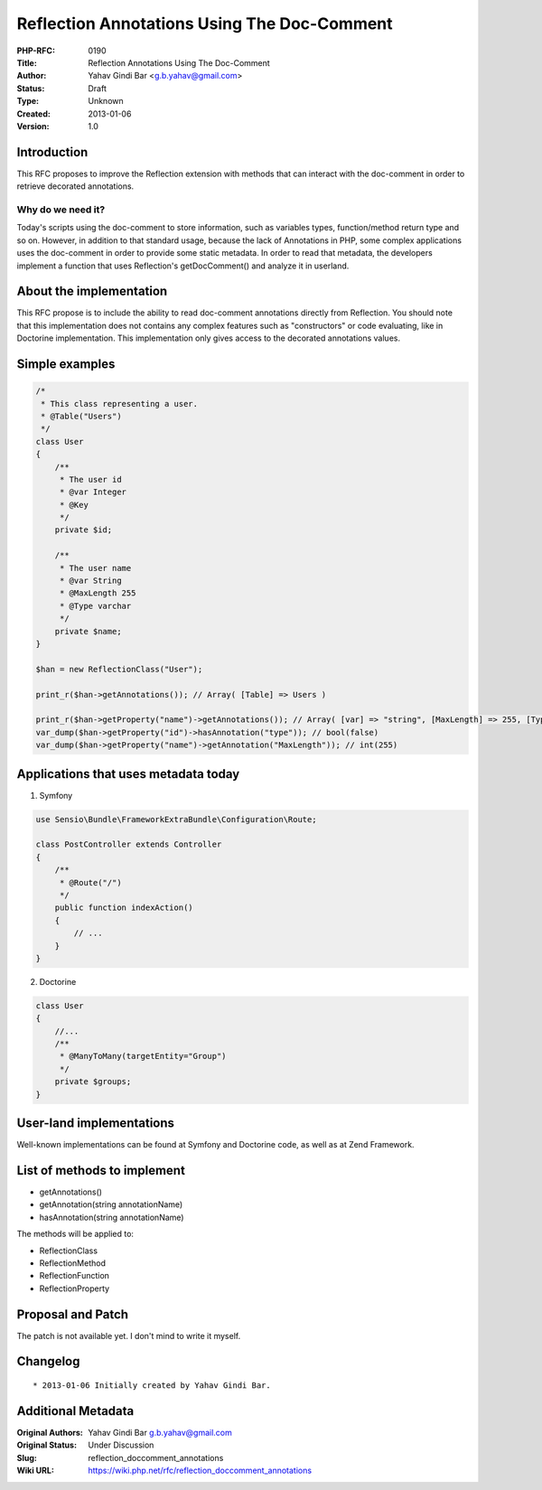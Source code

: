 Reflection Annotations Using The Doc-Comment
============================================

:PHP-RFC: 0190
:Title: Reflection Annotations Using The Doc-Comment
:Author: Yahav Gindi Bar <g.b.yahav@gmail.com>
:Status: Draft
:Type: Unknown
:Created: 2013-01-06
:Version: 1.0

Introduction
------------

This RFC proposes to improve the Reflection extension with methods that
can interact with the doc-comment in order to retrieve decorated
annotations.

Why do we need it?
~~~~~~~~~~~~~~~~~~

Today's scripts using the doc-comment to store information, such as
variables types, function/method return type and so on. However, in
addition to that standard usage, because the lack of Annotations in PHP,
some complex applications uses the doc-comment in order to provide some
static metadata. In order to read that metadata, the developers
implement a function that uses Reflection's getDocComment() and analyze
it in userland.

About the implementation
------------------------

This RFC propose is to include the ability to read doc-comment
annotations directly from Reflection. You should note that this
implementation does not contains any complex features such as
"constructors" or code evaluating, like in Doctorine implementation.
This implementation only gives access to the decorated annotations
values.

Simple examples
---------------

.. code:: php

   /*
    * This class representing a user.
    * @Table("Users")
    */
   class User
   {
       /**
        * The user id
        * @var Integer
        * @Key
        */ 
       private $id;
       
       /**
        * The user name
        * @var String
        * @MaxLength 255
        * @Type varchar
        */ 
       private $name;
   }

   $han = new ReflectionClass("User");

   print_r($han->getAnnotations()); // Array( [Table] => Users )

   print_r($han->getProperty("name")->getAnnotations()); // Array( [var] => "string", [MaxLength] => 255, [Type] => varchar )
   var_dump($han->getProperty("id")->hasAnnotation("type")); // bool(false)
   var_dump($han->getProperty("name")->getAnnotation("MaxLength")); // int(255)

Applications that uses metadata today
-------------------------------------

1. Symfony

.. code:: php

   use Sensio\Bundle\FrameworkExtraBundle\Configuration\Route;

   class PostController extends Controller
   {
       /**
        * @Route("/")
        */
       public function indexAction()
       {
           // ...
       }
   }

2. Doctorine

.. code:: php

   class User
   {
       //...
       /**
        * @ManyToMany(targetEntity="Group")
        */
       private $groups;
   }

User-land implementations
-------------------------

Well-known implementations can be found at Symfony and Doctorine code,
as well as at Zend Framework.

List of methods to implement
----------------------------

-  getAnnotations()
-  getAnnotation(string annotationName)
-  hasAnnotation(string annotationName)

The methods will be applied to:

-  ReflectionClass
-  ReflectionMethod
-  ReflectionFunction
-  ReflectionProperty

Proposal and Patch
------------------

The patch is not available yet. I don't mind to write it myself.

Changelog
---------

::

    * 2013-01-06 Initially created by Yahav Gindi Bar.

Additional Metadata
-------------------

:Original Authors: Yahav Gindi Bar g.b.yahav@gmail.com
:Original Status: Under Discussion
:Slug: reflection_doccomment_annotations
:Wiki URL: https://wiki.php.net/rfc/reflection_doccomment_annotations
